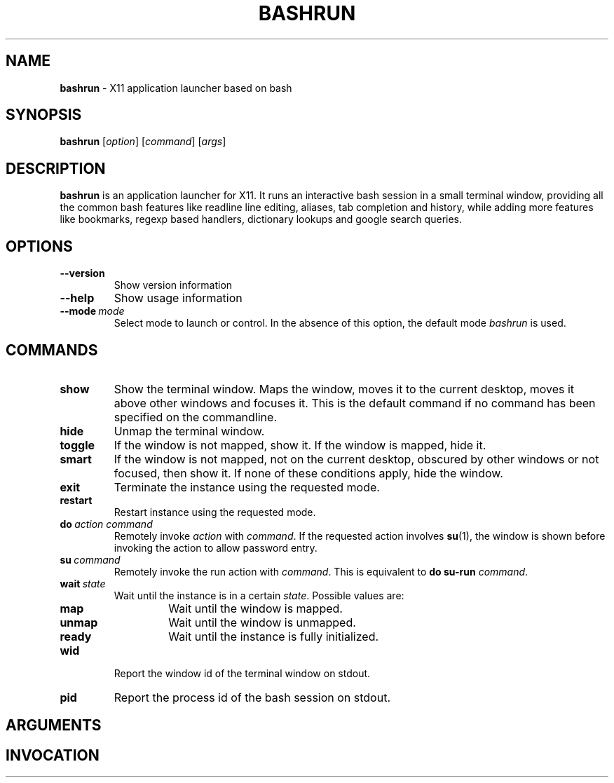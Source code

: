 .\" Process this file with
.\" groff -man -Tascii bashrun.1
.\"
.TH BASHRUN 1 "2010-05-22" "Linux" "User manuals"
.SH NAME
\fBbashrun\fP \- X11 application launcher based on bash
.SH SYNOPSIS
\fBbashrun\fP [\fIoption\fP] [\fIcommand\fP] [\fIargs\fP] 
.SH DESCRIPTION
.PP
\fBbashrun\fP is an application launcher for X11. It runs an interactive bash
session in a small terminal window, providing all the common bash
features like readline line editing, aliases, tab completion and
history, while adding more features like bookmarks, regexp based
handlers, dictionary lookups and google search queries.
.SH OPTIONS
.IP \fB--version\fP
Show version information
.IP \fB--help\fP
Show usage information
.IP \fB--mode\fP\ \fImode\fP
Select mode to launch or control. In the absence
of this option, the default mode \fIbashrun\fP is used.
.SH COMMANDS 
.IP \fBshow\fP
Show the terminal window. Maps the window, moves it to the
current desktop, moves it above other windows and focuses it. This is
the default command if no command has been specified on the
commandline.
.IP \fBhide\fP
Unmap the terminal window.
.IP \fBtoggle\fP
If the window is not mapped, show it. If the window is
mapped, hide it.
.IP \fBsmart\fP
If the window is not mapped, not on the current desktop,
obscured by other windows or not focused, then show it. If none of
these conditions apply, hide the window.
.IP \fBexit\fP
Terminate the instance using the requested mode.
.IP \fBrestart\fP
Restart instance using the requested mode.
.IP \fBdo\fP\ \fIaction\fP\ \fIcommand\fP
Remotely invoke \fIaction\fP with
\fIcommand\fP. If the requested action involves
.BR su (1),
the window is shown before invoking the action to allow password entry.
.IP \fBsu\fP\ \fIcommand\fP
Remotely invoke the run action with \fIcommand\fP. This is equivalent to \fBdo\fP \fBsu-run\fP \fIcommand\fP.
.IP \fBwait\fP\ \fIstate\fP
Wait until the instance is in a certain
\fIstate\fP. Possible values are:
.RS
.IP \fBmap\fP
Wait until the window is mapped.
.IP \fBunmap\fP
Wait until the window is unmapped.
.IP \fBready\fP 
Wait until the instance is fully initialized.
.RE
.IP \fBwid\fP
Report the window id of the terminal window on stdout.
.IP \fBpid\fP
Report the process id of the bash session on stdout.
.SH ARGUMENTS
.SH INVOCATION
